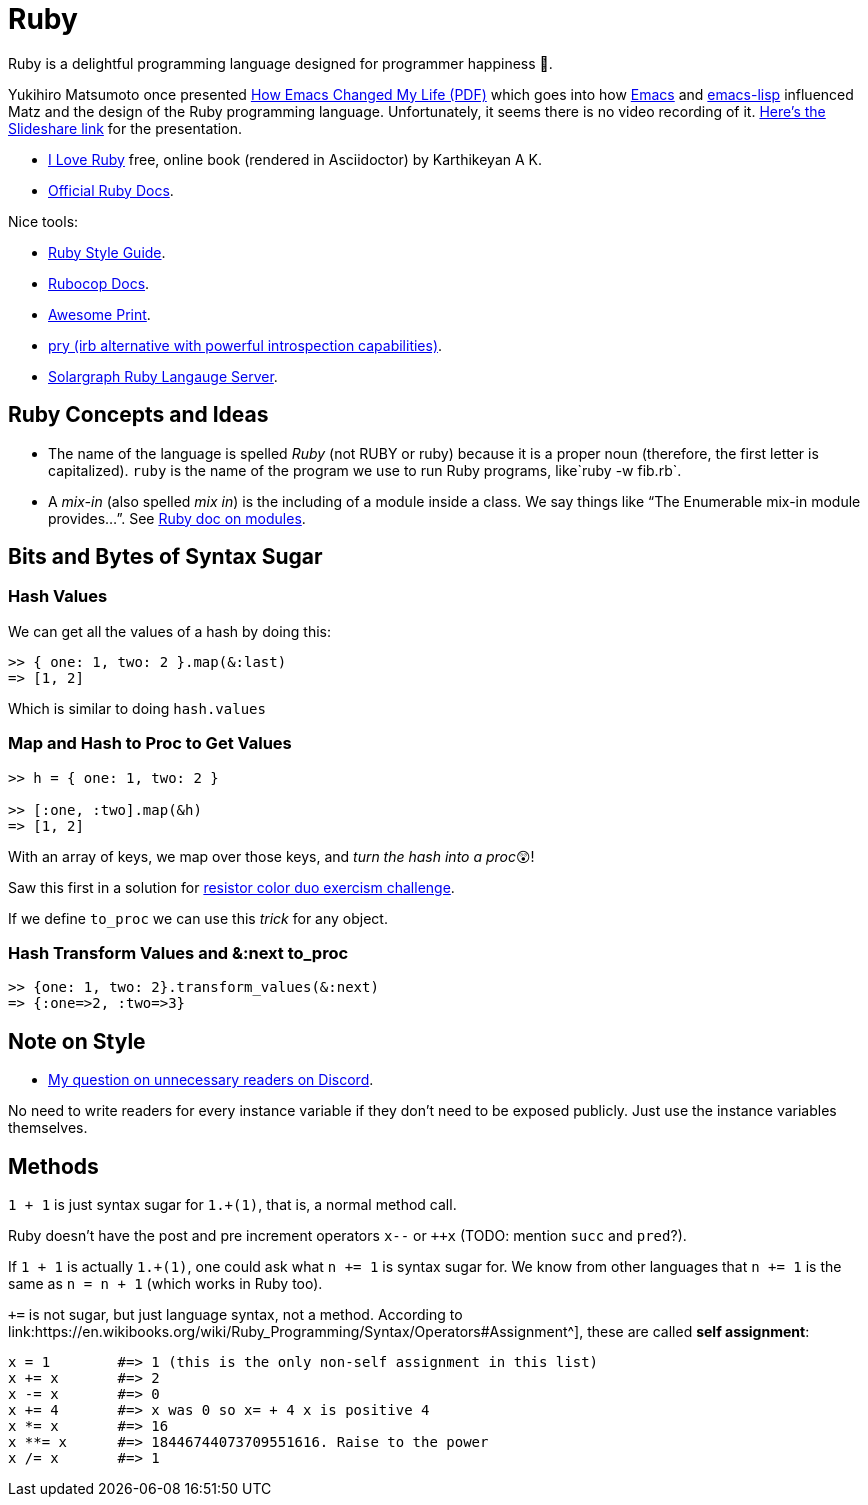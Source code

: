 = Ruby
:icons: font

Ruby is a delightful programming language designed for programmer happiness 💖.

Yukihiro Matsumoto once presented link:./Yukihiro-Matsumoto-How-Emacs-Changed-My-Life.pdf[How Emacs Changed My Life (PDF)] which goes into how https://www.gnu.org/software/emacs/[Emacs] and https://www.gnu.org/software/emacs/manual/html_node/eintr/[emacs-lisp] influenced Matz and the design of the Ruby programming language.
Unfortunately, it seems there is no video recording of it.
https://www.slideshare.net/yukihiro_matz/how-emacs-changed-my-life[Here’s the Slideshare link] for the presentation.

* https://i-love-ruby.gitlab.io/book.html[I Love Ruby] free, online book (rendered in Asciidoctor) by Karthikeyan A K.
* https://ruby-doc.org/[Official Ruby Docs].

Nice tools:

* https://rubystyle.guide/[Ruby Style Guide].
* https://docs.rubocop.org/rubocop/[Rubocop Docs].
* https://github.com/awesome-print/awesome_print[Awesome Print].
* https://github.com/pry/pry[pry (irb alternative with powerful
introspection capabilities)].
* https://solargraph.org/guides[Solargraph Ruby Langauge Server].

== Ruby Concepts and Ideas

* The name of the language is spelled _Ruby_ (not RUBY or ruby) because it is a proper noun (therefore, the first letter is capitalized). `ruby` is the name of the program we use to run Ruby programs, like`ruby -w fib.rb`.
* A _mix-in_ (also spelled _mix in_) is the including of a module inside a class. We say things like “The Enumerable mix-in module provides…”.
See https://ruby-doc.com/core/doc/syntax/modules_and_classes_rdoc.html[Ruby doc on modules].

== Bits and Bytes of Syntax Sugar

=== Hash Values

We can get all the values of a hash by doing this:

----
>> { one: 1, two: 2 }.map(&:last)
=> [1, 2]
----

Which is similar to doing `hash.values`

=== Map and Hash to Proc to Get Values

----
>> h = { one: 1, two: 2 }

>> [:one, :two].map(&h)
=> [1, 2]
----

With an array of keys, we map over those keys, and _turn the hash into a proc_😲!

Saw this first in a solution for https://exercism.org/tracks/ruby/exercises/resistor-color-duo[resistor color duo exercism challenge].

If we define `to_proc` we can use this _trick_ for any object.

=== Hash Transform Values and &:next to_proc

----
>> {one: 1, two: 2}.transform_values(&:next)
=> {:one=>2, :two=>3}
----

## Note on Style

- link:https://discord.com/channels/518658712081268738/650031651845308419/1080189900311236719[My question on unnecessary readers on Discord].

No need to write readers for every instance variable if they don't need to be exposed publicly.
Just use the instance variables themselves.

## Methods

`1 + 1` is just syntax sugar for `1.+(1)`, that is, a normal method call.

Ruby doesn't have the post and pre increment operators `x--` or `++x` (TODO: mention `succ` and `pred`?).

If `1 + 1` is actually `1.+(1)`, one could ask what `n += 1` is syntax sugar for.
We know from other languages that `n += 1` is the same as `n = n + 1` (which works in Ruby too).

`+=` is not sugar, but just language syntax, not a method.
According to link:https://en.wikibooks.org/wiki/Ruby_Programming/Syntax/Operators#Assignment^], these are called *self assignment*:

[source,text]
----
x = 1        #=> 1 (this is the only non-self assignment in this list)
x += x       #=> 2
x -= x       #=> 0
x += 4       #=> x was 0 so x= + 4 x is positive 4
x *= x       #=> 16
x **= x      #=> 18446744073709551616. Raise to the power
x /= x       #=> 1
----
